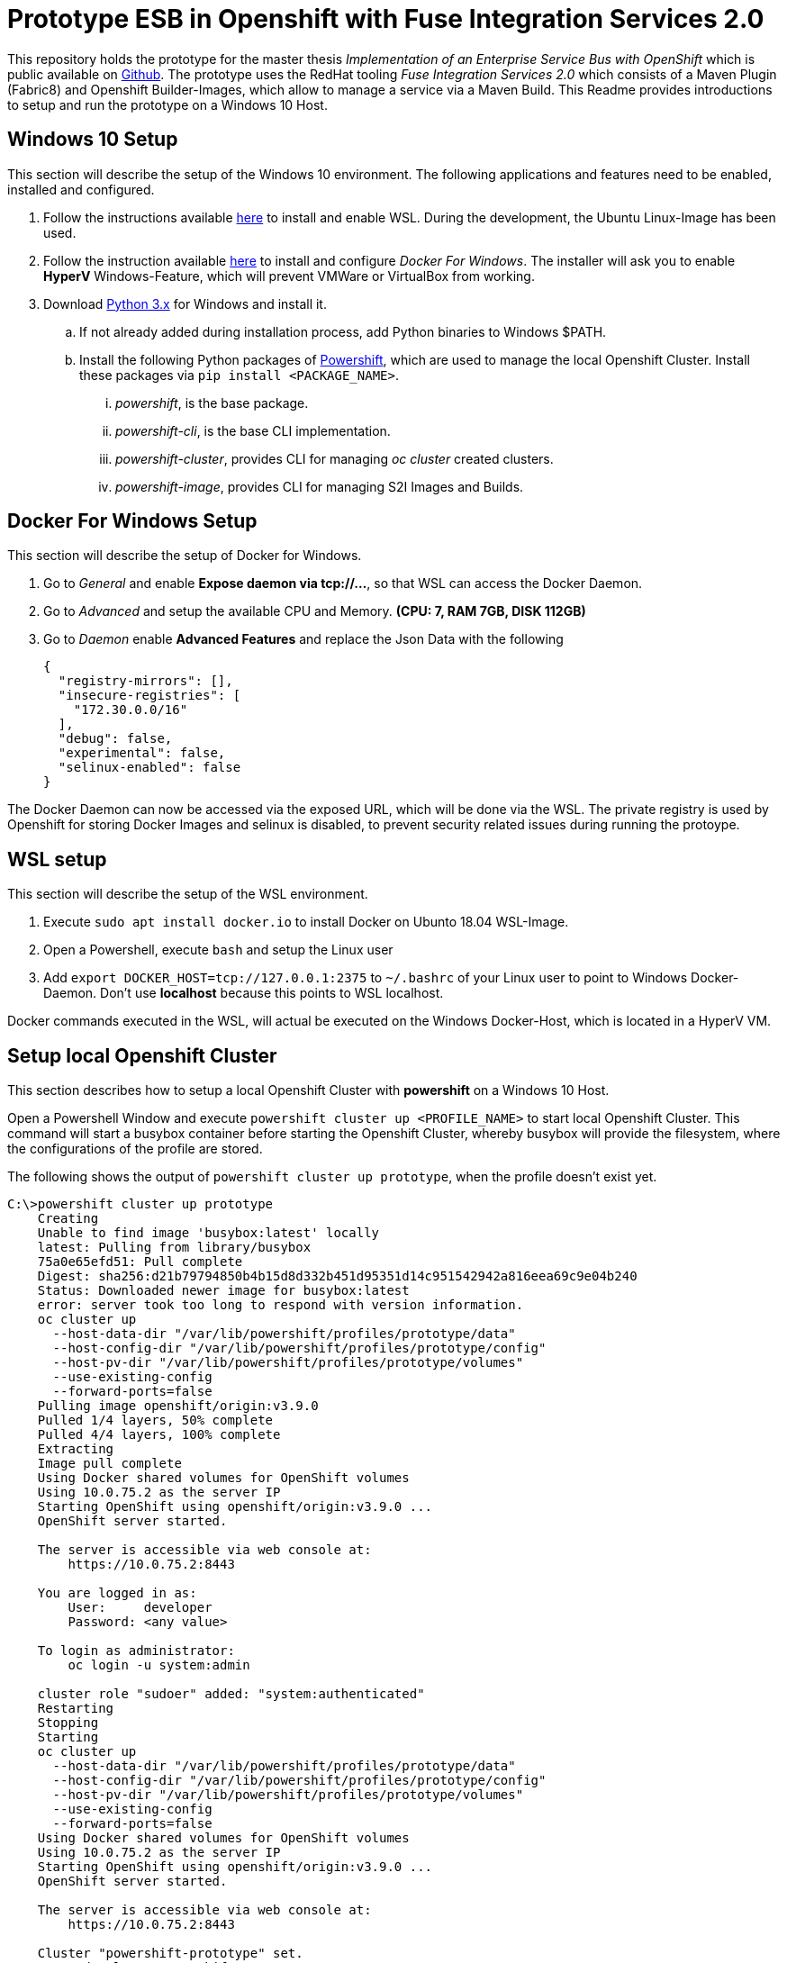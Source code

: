 = Prototype ESB in Openshift with Fuse Integration Services 2.0

This repository holds the prototype for the master thesis __Implementation of an Enterprise Service Bus with OpenShift__ which is public available on link:++https://github.com/cchet-thesis-msc/thesis++[Github]. The prototype uses the RedHat tooling __Fuse Integration Services 2.0__ which consists of
a Maven Plugin (Fabric8) and Openshift Builder-Images, which allow to manage a  service via a Maven Build. This Readme provides introductions to setup and run the prototype on a Windows 10 Host. +

== Windows 10 Setup
This section will describe the setup of the Windows 10 environment. The following applications and features need
to be enabled, installed and configured. +

. Follow the instructions available link:++https://docs.microsoft.com/en-us/windows/wsl/install-win10++[here] to
  install and enable WSL. During the development, the Ubuntu Linux-Image has been used. +
. Follow the instruction available link:++https://docs.docker.com/docker-for-windows/install/=install-docker-for-windows-desktop-app++[here] to
  install and configure __Docker For Windows__. The installer will ask you to enable **HyperV** Windows-Feature, which will
  prevent VMWare or VirtualBox from working.
. Download link:++https://www.python.org/downloads/windows/++[Python 3.x] for Windows and install it.
.. If not already added during installation process, add Python binaries to Windows $PATH.
.. Install the following Python packages of link:++https://github.com/getwarped/powershift++[Powershift],
   which are used to manage the local Openshift Cluster. Install these packages via ``pip install <PACKAGE_NAME>``.
... __powershift__, is the base package.
... __powershift-cli__, is the base CLI implementation.
... __powershift-cluster__, provides CLI for managing __oc cluster__ created clusters.
... __powershift-image__, provides CLI for managing S2I Images and Builds.

== Docker For Windows Setup
This section will describe the setup of Docker for Windows.

. Go to __General__ and enable **Expose daemon via tcp://...**, so that WSL can access the Docker Daemon.
. Go to __Advanced__ and setup the available CPU and Memory. **(CPU: 7, RAM 7GB, DISK 112GB)**
. Go to __Daemon__ enable **Advanced Features** and replace the Json Data with the following
[source,json]
{
  "registry-mirrors": [],
  "insecure-registries": [
    "172.30.0.0/16"
  ],
  "debug": false,
  "experimental": false,
  "selinux-enabled": false
}

The Docker Daemon can now be accessed via the exposed URL, which will be done via the WSL. The private registry
is used by Openshift for storing Docker Images and selinux is disabled, to prevent security related issues during running the protoype.

== WSL setup
This section will describe the setup of the WSL environment.

. Execute ``sudo apt install docker.io`` to install Docker on Ubunto 18.04 WSL-Image.
. Open a Powershell, execute ``bash`` and setup the Linux user
. Add ``export DOCKER_HOST=tcp://127.0.0.1:2375`` to ``~/.bashrc`` of your Linux user to point to Windows Docker-Daemon. Don't use **localhost**
  because this points to WSL localhost.

Docker commands executed in the WSL, will actual be executed on the Windows Docker-Host, which is
located in a HyperV VM.


== Setup local Openshift Cluster
This section describes how to setup a local Openshift Cluster with **powershift** on a Windows 10 Host.

Open a Powershell Window and execute ``powershift cluster up <PROFILE_NAME>`` to start local Openshift Cluster.
This command will start a busybox container before starting the Openshift Cluster,
whereby busybox will provide the filesystem, where the configurations of the profile are stored. +

The following shows the output of  ``powershift cluster up prototype``, when the profile doesn't exist yet.
[source,bash]
----
C:\>powershift cluster up prototype
    Creating
    Unable to find image 'busybox:latest' locally
    latest: Pulling from library/busybox
    75a0e65efd51: Pull complete
    Digest: sha256:d21b79794850b4b15d8d332b451d95351d14c951542942a816eea69c9e04b240
    Status: Downloaded newer image for busybox:latest
    error: server took too long to respond with version information.
    oc cluster up
      --host-data-dir "/var/lib/powershift/profiles/prototype/data"
      --host-config-dir "/var/lib/powershift/profiles/prototype/config"
      --host-pv-dir "/var/lib/powershift/profiles/prototype/volumes"
      --use-existing-config
      --forward-ports=false
    Pulling image openshift/origin:v3.9.0
    Pulled 1/4 layers, 50% complete
    Pulled 4/4 layers, 100% complete
    Extracting
    Image pull complete
    Using Docker shared volumes for OpenShift volumes
    Using 10.0.75.2 as the server IP
    Starting OpenShift using openshift/origin:v3.9.0 ...
    OpenShift server started.

    The server is accessible via web console at:
        https://10.0.75.2:8443

    You are logged in as:
        User:     developer
        Password: <any value>

    To login as administrator:
        oc login -u system:admin

    cluster role "sudoer" added: "system:authenticated"
    Restarting
    Stopping
    Starting
    oc cluster up
      --host-data-dir "/var/lib/powershift/profiles/prototype/data"
      --host-config-dir "/var/lib/powershift/profiles/prototype/config"
      --host-pv-dir "/var/lib/powershift/profiles/prototype/volumes"
      --use-existing-config
      --forward-ports=false
    Using Docker shared volumes for OpenShift volumes
    Using 10.0.75.2 as the server IP
    Starting OpenShift using openshift/origin:v3.9.0 ...
    OpenShift server started.

    The server is accessible via web console at:
        https://10.0.75.2:8443

    Cluster "powershift-prototype" set.
    User "developer@powershift-prototype" set.
    Context "powershift-prototype" modified.
    Switched to context "powershift-prototype".
    Started
----

== Repository Structure
This section describes the structure of the prototype repository, which holds all needed resources. +

* **.idea** is the IntelliJ directory holding IntelliJ Run-Configurations.
* **/docker** is the directory which holds all Docker relevant resources.
* **/docker/<SERVICE_NAME>** is the directory holding all service relevant Openshift related resources.
* **/openshift** is the directory which contains all Openshift resource, which are managed outside of the  service code bases.
* **/openshift/esb-infra** is the directory holding all infrastructure relevant Openshift related resources, such as Jaeger-UI.
* **/openshift/esb** is the directory holding all service relevant Openshift related resources.
* **/openshift/[esb|esb-infra]/<SERVICE_NAME>** is the directory holding all service relevant Openshift related resources.
* **/openshift/[esb|esb-infra]/<SERVICE_NAME>/config/** is the directory holding all service relevant configurations for the different stages.
* **/openshift/[esb|esb-infra]/<SERVICE_NAME>/config/<STAGE>** is the directory holding all service relevant configuration for a specific stage.
* **/services** is the directory holding the service code bases
* **/services/<SERVICE_NAME>** is the directory holding the service related code base.

The service code bases are completely separated from each other and would normally reside in their own repositories, but
for demonstration purpose all resources where kept in one repository. +

== Run prototype
This section describes how to run the prototype on a running Openshift Cluster. +

* Open a Powershell and execute ``bash`` to get to the WSL
* Login to the Openshift Cluster via ``oc login``
* Switch to the project, the prototype should be deployed on
* Execute ``STAGE=local [GIT_REF=master] openshift/demo.sh createEsbInfra`` to create all infrastructure services such as Graylog
* Wait until all infrastructure services are up
* Execute ``STAGE=local [GIT_REF=master] openshift/demo.sh createEsb`` to create all services
* Wait until all  services are up

== Further documentation

* link:services/README.adoc[services/README.adoc] holds the documentation of the implemented  services.
* link:openshift/README.adoc[openshift/README.adoc] holds the documentation of the implemented resources, which manage
  a Openshift Project.
* link:https://maven.fabric8.io/[fabric8-maven-plugin] holds the documentation of the fabric8 maven plugin
* link:http://wildfly-swarm.io/[Thorntail.io] is the home page of Thorntail  __(formerly known as Wildfly-Swarm)__
* link:https://access.redhat.com/documentation/en-us/red_hat_jboss_fuse/6.3/html/fuse_integration_services_2.0_for_openshift/index[Fuse Integration Services 2.0] is the Red Hat guide for
  Fuse Integration Services 2.0
